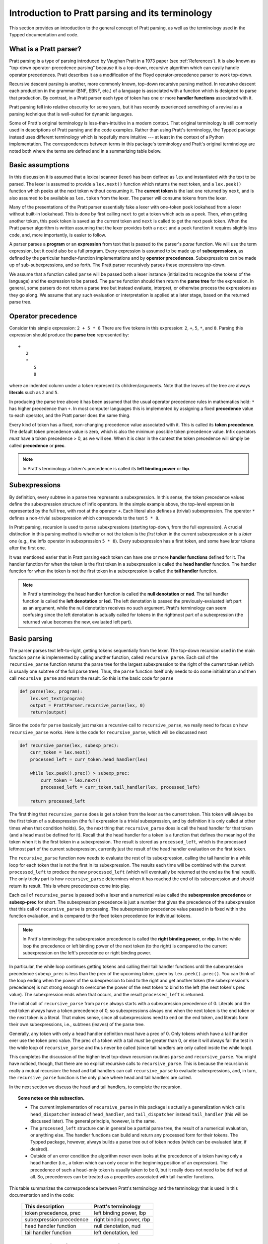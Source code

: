 
Introduction to Pratt parsing and its terminology
=================================================

This section provides an introduction to the general concept of Pratt
parsing, as well as the terminology used in the Typped documentation and
code.

What is a Pratt parser?
-----------------------

Pratt parsing is a type of parsing introduced by Vaughan Pratt in a 1973 paper
(see :ref:`References`).  It is also known as "top-down operator-precedence
parsing" because it is a top-down, recursive algorithm which can easily handle
operator precedences.  Pratt describes it as a modification of the Floyd
operator-precedence parser to work top-down.

Recursive descent parsing is another, more commonly known, top-down recursive
parsing method.  In recursive descent each production in the grammar (BNF,
EBNF, etc.) of a language is associated with a function which is designed to
parse that production.  By contrast, in a Pratt parser each type of token has
one or more **handler functions** associated with it.

Pratt parsing fell into relative obscurity for some years, but it has recently
experienced something of a revival as a parsing technique that is well-suited
for dynamic languages.

Some of Pratt's original terminology is less-than-intuitive in a modern
context.  That original terminology is still commonly used in descriptions of
Pratt parsing and the code examples.  Rather than using Pratt's terminology,
the Typped package instead uses different terminology which is hopefully more
intuitive --- at least in the context of a Python implementation.  The
correspondences between terms in this package's terminology and Pratt's
original terminology are noted both where the terms are defined and in a
summarizing table below.

Basic assumptions
-----------------

In this discussion it is assumed that a lexical scanner (lexer) has been
defined as ``lex`` and instantiated with the text to be parsed.  The lexer is
assumed to provide a ``lex.next()`` function which returns the next token, and
a ``lex.peek()`` function which peeks at the next token without consuming it.
The **current token** is the last one returned by ``next``, and is also assumed
to be available as ``lex.token`` from the lexer.  The parser will consume tokens
from the lexer.

Many of the presentations of the Pratt parser essentially fake a lexer with
one-token ``peek`` lookahead from a lexer without built-in lookahead.  This is
done by first calling ``next`` to get a token which acts as a peek.  Then, when
getting another token, this peek token is saved as the current token and
``next`` is called to get the next peek token.  When the Pratt parser algorithm
is written assuming that the lexer provides both a ``next`` and a ``peek``
function it requires slightly less code, and, more importantly, is easier to
follow.

A parser parses a **program** or an **expression** from text that is passed to
the parser's `parse` function.  We will use the term expression, but it could
also be a full program.  Every expression is assumed to be made up of
**subexpressions**, as defined by the particular handler-function
implementations and by **operator precedences**.  Subexpressions can
be made up of sub-subexpressions, and so forth.  The Pratt parser recursively
parses these expressions top-down.

We assume that a function called ``parse`` will be passed both a lexer instance
(initialized to recognize the tokens of the language) and the expression to be
parsed.  The ``parse`` function should then return the **parse tree** for the
expression.  In general, some parsers do not return a parse tree but instead
evaluate, interpret, or otherwise process the expressions as they go along.  We
assume that any such evaluation or interpretation is applied at a later stage,
based on the returned parse tree.

.. _Operator precedence:

Operator precedence
-------------------

Consider this simple expression: ``2 + 5 * 8`` There are five tokens in this
expression: ``2``, ``+``, ``5``, ``*``, and ``8``.  Parsing this expression
should produce the **parse tree** represented by::

   +
      2
      *
         5
         8
         
where an indented column under a token represent its children/arguments.  Note
that the leaves of the tree are always **literals** such as ``2`` and ``5``.

In producing the parse tree above it has been assumed that the usual operator
precedence rules in mathematics hold: ``*`` has higher precedence than ``+``.
In most computer languages this is implemented by assigning a fixed
**precedence** value to each operator, and the Pratt parser does the same
thing.

Every kind of token has a fixed, non-changing precedence value associated with
it.  This is called its **token precedence**.  The default token precedence
value is zero, which is also the minimum possible token precedence value.
Infix operators *must* have a token precedence > 0, as we will see.  When it is
clear in the context the token precedence will simply be called **precedence** or
**prec**.

.. note::

   In Pratt's terminology a token's precedence is called its **left binding
   power** or **lbp**.

Subexpressions
--------------

By definition, every subtree in a parse tree represents a subexpression.
In this sense, the token precedence values define the subexpression
structure of infix operators.  In the simple example above, the top-level
expression is represented by the full tree, with root at the operator
``+``.  Each literal also defines a (trivial) subexpression.  The operator
``*`` defines a non-trivial subexpression which corresponds to the text
``5 * 8``.

In Pratt parsing, recursion is used to parse subexpressions (starting top-down,
from the full expression).  A crucial distinction in this parsing method is
whether or not the token is the *first* token in the current subexpression or
is a *later* one (e.g., the infix operator in subexpression ``5 * 8``).  Every
subexpression has a first token, and some have later tokens after the first
one.

It was mentioned earler that in Pratt parsing each token can have one or more
**handler functions** defined for it.  The handler function for when the token
is the first token in a subexpression is called the **head handler** function.
The handler function for when the token is not the first token in a
subexpression is called the **tail handler** function.

.. note::

   In Pratt's terminology the head handler function is called the **null
   denotation** or **nud**.  The tail handler function is called the **left
   denotation** or **led**.  The left denotation is passed the
   previously-evaluated left part as an argument, while the null denotation
   receives no such argument.  Pratt's terminology can seem confusing since the
   left denotation is actually called for tokens in the rightmost part of a
   subexpression (the returned value becomes the new, evaluated left part).

Basic parsing
-------------

The parser parses text left-to-right, getting tokens sequentially from the
lexer.  The top-down recursion used in the main function ``parse`` is
implemented by calling another function, called ``recursive_parse``.  Each call
of the ``recursive_parse`` function returns the parse tree for the largest
subexpression to the right of the current token (which is usually one subtree
of the full parse tree).  Thus, the ``parse`` function itself only needs to do
some initialization and then call ``recursive_parse`` and return the result.
So this is the basic code for ``parse``

.. code-block:: python

    def parse(lex, program):
        lex.set_text(program)
        output = PrattParser.recursive_parse(lex, 0)
        return(output)

Since the code for ``parse`` basically just makes a recursive call to
``recursive_parse``, we really need to focus on how ``recursive_parse`` works.
Here is the code for ``recursive_parse``, which will be discussed next

.. code-block:: python

    def recursive_parse(lex, subexp_prec):
        curr_token = lex.next()
        processed_left = curr_token.head_handler(lex)

        while lex.peek().prec() > subexp_prec:
            curr_token = lex.next()
            processed_left = curr_token.tail_handler(lex, processed_left)

        return processed_left

The first thing that ``recursive_parse`` does is get a token from the lexer as
the current token.  This token will always be the first token of a
subexpression (the full expression is a trivial subexpression, and by
definition it is only called at other times when that condition holds).  So,
the next thing that ``recursive_parse`` does is call the head handler for that
token (and a head must be defined for it).  Recall that the head handler for a
token is a function that defines the meaning of the token when it is the first
token in a subexpression.  The result is stored as ``processed_left``, which is
the processed leftmost part of the current subexpression, currently just the
result of the head handler evaluation on the first token.

The ``recursive_parse`` function now needs to evaluate the rest of its
subexpression, calling the tail handler in a while loop for each token that is
not the first in its subexpression.  The results each time will be combined
with the current ``processed_left`` to produce the new ``processed_left``
(which will eventually be returned at the end as the final result).  The only
tricky part is how ``recursive_parse`` determines when it has reached the end
of its subexpression and should return its result.  This is where precedences
come into play.

Each call of ``recursive_parse`` is passed both a lexer and a numerical value
called the **subexpression precedence** or **subexp-prec** for short.  The
subexpression precedence is just a number that gives the precedence of the
subexpression that this call of ``recursive_parse`` is processing.  The
subexpression precedence value passed in is fixed within the function
evaluation, and is compared to the fixed token precedence for individual
tokens.

.. note::

   In Pratt's terminology the subexpression precedence is called the **right
   binding power**, or **rbp**.  In the while loop the precedence or left
   binding power of the next token (to the right) is compared to the current
   subexpression on the left's precedence or right binding power.

In particular, the while loop continues getting tokens and calling their tail
handler functions until the subexpression precedence ``subexp_prec`` is less
than the prec of the upcoming token, given by ``lex.peek().prec()``.  You can
think of the loop ending when the power of the subexpression to bind to the
right and get another token (the subexpression's precedence) is not strong
enough to overcome the power of the next token to bind to the left (the next
token's prec value).  The subexpression ends when that occurs, and the result
``processed_left`` is returned.

The initial call of ``recursive_parse`` from ``parse`` always starts with a
subexpression precedence of 0.  Literals and the end token always have a token
precedence of 0, so subexpressions always end when the next token is the end
token or the next token is a literal.  That makes sense, since all
subexpressions need to end on the end token, and literals form their own
subexpressions, i.e., subtrees (leaves) of the parse tree.

Generally, any token with only a head handler definition must have a prec of 0.
Only tokens which have a tail handler ever use the token prec value.  The prec
of a token with a tail *must* be greater than 0, or else it will always fail the
test in the while loop of ``recursive_parse`` and thus never be called (since
tail handlers are only called inside the while loop).

This completes the discussion of the higher-level top-down recursion
routines ``parse`` and ``recursive_parse``.  You might have noticed, though,
that there are no explicit recursive calls to ``recursive_parse``.  This is
because the recursion is really a mutual recursion: the head and tail handlers
can call ``recursive_parse`` to evaluate subexpressions, and, in turn, the
``recursive_parse`` function is the only place where head and tail handlers
are called.

In the next section we discuss the head and tail handlers, to complete the
recursion.

.. topic:: Some notes on this subsection.

   - The current implementation of ``recursive_parse`` in this package is
     actually a generalization which calls ``head_dispatcher`` instead of
     ``head_handler``, and ``tail_dispatcher`` instead ``tail_handler`` (this
     will be discussed later).  The general principle, however, is the same.

   - The ``processed_left`` structure can in general be a partial parse tree,
     the result of a numerical evaluation, or anything else.  The handler
     functions can build and return any processed form for their tokens.  The
     Typped package, however, always builds a parse tree out of token nodes
     (which can be evaluated later, if desired). 

   - Outside of an error condition the algorithm never even looks at the
     precedence of a token having only a head handler (i.e., a token which can
     only occur in the beginning position of an expression).  The precedence of
     such a head-only token is usually taken to be 0, but it really does not
     need to be defined at all.  So, precedences can be treated as a properties
     associated with tail-handler functions.

This table summarizes the correspondence between Pratt's terminology and the
terminology that is used in this documentation and in the code:

   +----------------------------------+--------------------------+
   | This description                 | Pratt's terminology      |
   +==================================+==========================+
   | token precedence, prec           | left binding power, lbp  |
   +----------------------------------+--------------------------+
   | subexpression precedence         | right binding power, rbp |
   +----------------------------------+--------------------------+
   | head handler function            | null denotation, nud     |
   +----------------------------------+--------------------------+
   | tail handler function            | left denotation, led     |
   +----------------------------------+--------------------------+

The handler functions head and tail
-----------------------------------

In order a token to be processed in an expression it must have defined for it
either a head handler, a tail handler, or both.  As mentioned earlier, the head
function is called in evaluating a subexpression when the token is the first
token in a subexpression, and the tail handler is called when the token appears
at any other position in the subexpression.  We have not yet described what
exactly these functions do.

In general, there are no restrictions on what a head or tail handler can do.
They are simply functions which return some kind of value which is set to the
new ``processed_left`` variable in ``recursive_parse`` which in our case must
eventually result in the processed parse tree for the subexpression.  They
could, for example, call a completely different parser.  Below we describe what
they usually do, and give an example of processing the simple expression used
in the :ref:`Operator precedence` section.

The literals in a grammar always have a head handler, since they are themselves
atomic subexpressions.  The head handler for literals is trivial: the head
function simply returns a parse subtree for a leaf node containing that
literal.  Note that any mutual recursion always ends with literals because all
the leaves of a parse tree are literals and these head handlers do not make any
recursive calls.

Every token is represented by a unique subclass of the ``TokenNode`` class.
The defined precedences for tokens are saved as attributes of the
corresponding subclass.  Instances of that class represent individual tokens,
and the lexer returns such an instance for every token it finds.  We will build
the parse tree using the token representations returned by the lexer as the
nodes.

The head for literals basically just needs to return the token instance itself,
since literals are the leaves of the parse tree:

.. code-block:: python

     def head_handler_literal(self, lex):
         return self

At the time when they are defined these head handlers are "pasted on" as new
methods of the subclass of ``TokenNode`` which represents the corresponding
literal (hence the ``self`` argument to the function).  The same holds for
head and tail handlers for any tokens.

Beyond just literals, the head and tail handlers do two things while
constructing the result value to return: they read in more tokens, and they
call ``recursive_parse`` to evaluate sub-subexpressions of their subexpression.
This is the definition of the tail handler for the ``+`` operator:

.. code-block:: python

     def tail_handler_plus(self, lex, left):
         self.append_children(left, recursive_parse(lex, self.prec))
         return self

This tail handler (like all tail handlers) is passed the current
``processed_left`` expression evaluation as ``left``.  It needs to build and
return its parse subtree, with its own ``+`` node as the subtree root.  The
``left`` argument passed in should contain the previously-evaluated subtree for
the left operand of ``+``.  So that subtree is set as the left child of the
current ``+`` node.  To get the right operand, the ``recursive_parse`` function
is called.  It returns the subtree for the next subexpression (following the
current ``+`` token), which is set as the right child of the ``+`` node.  The
completed subtree is then returned.

The tail handler for the ``*`` operator is identical to the definition for
``+`` except it becomes a method of the subclass representing ``*``.  We will
assume that the prec defined for ``+`` is 3, and that the prec for
``*`` is 4.

We now have enough to parse the five tokens in the expression ``2 + 5 * 8``.
The parse is roughly described in the box below, which interested readers can
follow in the code above.

.. topic:: Parsing the expression ``2 + 5 * 8``

   This is an rough English description of parsing the expression ``2 + 5 * 8``
   with a Pratt parser, as defined above.  We assume that the ``parse``
   function has already been called, passed both the lexer and the program
   text.  Paragraph splits and indents occur on recursive calls to
   ``recursive_parse``, and similarly for returns to the higher level.  The
   ``recursive_parse`` code is repeated here for easy reference::

       def recursive_parse(lex, subexp_prec):
           curr_token = lex.next()
           processed_left = curr_token.head_handler(lex)

           while lex.peek().prec() > subexp_prec:
               curr_token = lex.next()
               processed_left = curr_token.tail_handler(lex, processed_left)

           return processed_left

   First, the ``parse`` function calls ``recursive_parse`` on the full
   expression, with a ``subexp_prec`` value of ``0``.  The ``recursive_parse``
   function first consumes a token from the lexer (the token for ``2``) and
   calls the head handler associated with it.  The head handler returns the
   token for ``2`` as the node in the subtree, since, as a literal, it forms
   its own subtree of the final parse tree.  The ``processed_left`` variable is
   set to the returned ``2`` node.  The while loop in ``recursive_parse`` then
   runs, to handle the tail of the subexpression.  It looks ahead and sees that
   the ``+`` operator has a higher token prec than the current ``0`` precedence
   for the subexpression, so the loop executes.  It gets another token from the
   lexer, the ``+`` token.  It then calls the tail handler associated with that
   token, passing it the current ``processed_left`` (which is ``2``) as the
   ``left`` argument.  The tail handler for ``+`` sets the left child of ``+``
   to be the passed-in subtree ``left`` (which sets the node ``2`` as the left
   operand in the subtree).  To get the right operand for ``+`` the tail
   handler for ``+`` calls ``recursive_parse`` recursively, passing in the
   ``prec`` value of 3 (which is the prec value we assumed for the ``+``
   operator) as the subexpression precedence argument ``subexp_prec``.
   
      This recursive call of ``recursive_parse`` gets another token, the token
      for ``5``, and calls its head handler.  The head handler returns the node
      for ``5`` as the subtree.  That node/subtree is set as the initial value
      for ``processed_left``.  The while loop then looks ahead and sees that
      the token prec of 4 for the ``*`` operator is greater than its own
      subexpression precedence ``subexp_prec``, so the loop executes.  The next
      token, ``*``, is consumed from the lexer.  The tail handler for that
      token is called, passed the ``processed_left`` value at this level of
      recursion (which is ``5``).  The tail handler for ``*`` sets that
      passed-in ``left`` value to be the left child of the ``*`` node, and then
      calls ``recursive_parse`` to get the right operand/child.  The ``*``
      token's prec value of ``4`` is passed to ``recursive_parse`` as the
      subexpression precedence argument ``subexp_prec``.
   
         This call of ``recursive_parse`` consumes the token ``8`` from the
         lexer and calls the head handler for it, which sets the initial
         ``processed_left`` (at this level of recursion) to ``8``.  The while
         loop looks ahead and sees the end-token, which always has a precedence
         of 0.  Since that is less than the current subexpression precedence of
         4, the while loop does not execute.  The token ``8`` is returned as
         the subtree.
         
      Back at the previous recursion level the token for ``8`` is set as the
      right child of the ``*`` node.  The while loop again does not execute
      upon seeing end-token, and the subtree for ``*`` (which now has two
      children, `5` and `8`) is returned from this level.
      
   Back at the next recursion level up, the returned subtree (for `*`) is made
   into the right subtree for the ``+`` token.  The while loop again does not
   execute for end-token, and the subtree for ``+`` is returned as the final
   parse tree of token nodes.

Note that when ``recursive_parse`` is called recursively in the tail of an
infix operator it is called with a ``subexp_prec`` argument equal to the
current node's prec.  That gives left-to-right precedence evaluation (left
associative) for infix operators with equal prec values.  To get right-to-left
evaluation (right associative), ``recursive_parse`` should instead be passed
the current prec *minus one* as the value for ``subexp_prec``.  Interested
readers can consider the evaluation of ``2 ^ 5 ^ 8`` (similar to the box above)
in the case where for ``^`` is defined as left associative.

We have defined some terminology and the basics of Pratt parsing.  Some details
have been omitted, but the general picture of how the top-down parsing works
should be clear.  In later sections various generalizations and enhancements to
the basic algorithm will be described.

.. _References:

References
----------

Vaughan R. Pratt, "`Top down operator precedence
<http://dl.acm.org/citation.cfm?id=512931>`_," 1973.
The original article, at the ACM site (paywall).

Fredrik Lundh, July 2008.  "`Simple Top-Down Parsing in Python
<http://effbot.org/zone/simple-top-down-parsing.htm>`_."  Excellent explanation
and good code examples in Python.  Influenced the design and implementation of
the Typped package.  See also the `related articles by Lundh on Pratt parsing
and lexing with regexes <http://effbot.org/zone/tdop-index.htm>`_.

Eli Bendersky, 1/2/2010.  "`Top-Down operator precedence parsing
<http://eli.thegreenplace.net/2010/01/02/top-down-operator-precedence-parsing/>`_."
An article based on Lundh's article above.  It also uses Python and has some
useful discussion.

Douglas Crockford 2007-02-21, "`Top Down Operator Precedence
<http://javascript.crockford.com/tdop/tdop.html>`_."  Uses JavaScript.

Bob Nystrom, 3/19/2011, "`Pratt Parsers: Expression Parsing Made Easy
<http://journal.stuffwithstuff.com/2011/03/19/pratt-parsers-expression-parsing-made-easy/>`_."
Uses Java.

